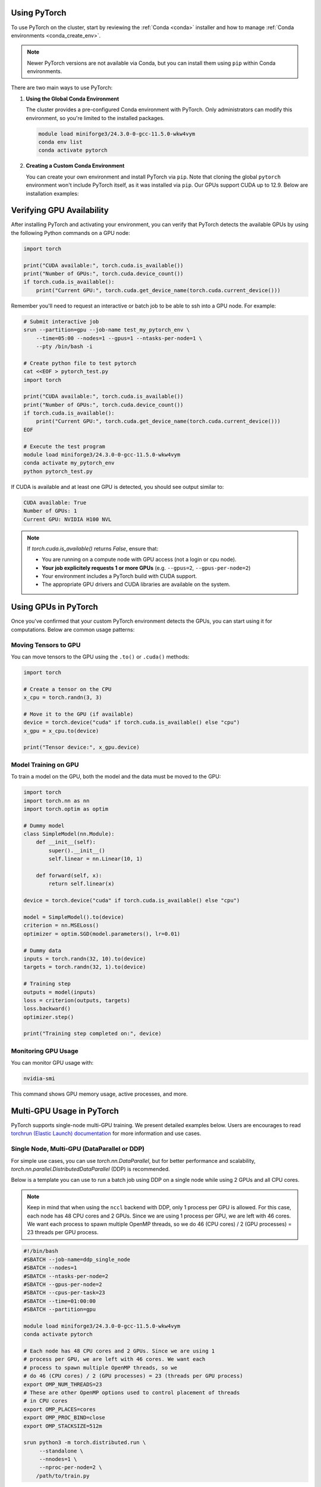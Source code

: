 Using PyTorch
=============

To use PyTorch on the cluster, start by reviewing the :ref:`Conda <conda>` installer
and how to manage :ref:`Conda environments <conda_create_env>`.

.. note::
    Newer PyTorch versions are not available via Conda, but you can install them using ``pip`` within Conda environments.

There are two main ways to use PyTorch:

1. **Using the Global Conda Environment**

   The cluster provides a pre-configured Conda environment with PyTorch.
   Only administrators can modify this environment, so you're limited to the installed packages.

   .. code-block:: bash

       module load miniforge3/24.3.0-0-gcc-11.5.0-wkw4vym
       conda env list
       conda activate pytorch

2. **Creating a Custom Conda Environment**

   You can create your own environment and install PyTorch via ``pip``.
   Note that cloning the global ``pytorch`` environment won't include PyTorch itself, as it was installed via ``pip``.
   Our GPUs support CUDA up to 12.9. Below are installation examples:

   .. tabs::

       .. tab:: PyTorch 2.7.1 + CUDA 11.8

           .. code-block:: bash

               module load miniforge3/24.3.0-0-gcc-11.5.0-wkw4vym
               conda create --name my_pytorch_cuda11.8
               conda activate my_pytorch_cuda11.8
               pip install torch torchvision torchaudio --index-url https://download.pytorch.org/whl/cu118

       .. tab:: PyTorch 2.7.1 + CUDA 12.6

           .. code-block:: bash

               module load miniforge3/24.3.0-0-gcc-11.5.0-wkw4vym
               conda create --name my_pytorch_cuda12.6
               conda activate my_pytorch_cuda12.6
               pip install torch torchvision torchaudio

       .. tab:: PyTorch 2.7.1 + CUDA 12.8

           .. code-block:: bash

               module load miniforge3/24.3.0-0-gcc-11.5.0-wkw4vym
               conda create --name my_pytorch_cuda12.8
               conda activate my_pytorch_cuda12.8
               pip install torch torchvision torchaudio --index-url https://download.pytorch.org/whl/cu128

Verifying GPU Availability
==========================

After installing PyTorch and activating your environment,
you can verify that PyTorch detects the available GPUs by using
the following Python commands on a GPU node:

.. code-block:: python

    import torch

    print("CUDA available:", torch.cuda.is_available())
    print("Number of GPUs:", torch.cuda.device_count())
    if torch.cuda.is_available():
        print("Current GPU:", torch.cuda.get_device_name(torch.cuda.current_device()))

Remember you'll need to request an interactive or batch job
to be able to ssh into a GPU node. For example:

.. code-block:: bash

    # Submit interactive job
    srun --partition=gpu --job-name test_my_pytorch_env \
        --time=05:00 --nodes=1 --gpus=1 --ntasks-per-node=1 \
        --pty /bin/bash -i
    
    # Create python file to test pytorch
    cat <<EOF > pytorch_test.py
    import torch

    print("CUDA available:", torch.cuda.is_available())
    print("Number of GPUs:", torch.cuda.device_count())
    if torch.cuda.is_available():
        print("Current GPU:", torch.cuda.get_device_name(torch.cuda.current_device()))
    EOF

    # Execute the test program
    module load miniforge3/24.3.0-0-gcc-11.5.0-wkw4vym
    conda activate my_pytorch_env
    python pytorch_test.py

If CUDA is available and at least one GPU is detected, you should see output similar to:

.. code-block:: text

    CUDA available: True
    Number of GPUs: 1
    Current GPU: NVIDIA H100 NVL

.. note::
    If `torch.cuda.is_available()` returns `False`, ensure that:
    
    - You are running on a compute node with GPU access (not a login or cpu node).
    - **Your job explicitely requests 1 or more GPUs** (e.g. ``--gpus=2``, ``--gpus-per-node=2``)
    - Your environment includes a PyTorch build with CUDA support.
    - The appropriate GPU drivers and CUDA libraries are available on the system.

Using GPUs in PyTorch
=====================

Once you've confirmed that your custom PyTorch environment detects the GPUs,
you can start using it for computations. Below are common usage patterns:

Moving Tensors to GPU
----------------------

You can move tensors to the GPU using the ``.to()`` or ``.cuda()`` methods:

.. code-block:: python

    import torch

    # Create a tensor on the CPU
    x_cpu = torch.randn(3, 3)

    # Move it to the GPU (if available)
    device = torch.device("cuda" if torch.cuda.is_available() else "cpu")
    x_gpu = x_cpu.to(device)

    print("Tensor device:", x_gpu.device)

Model Training on GPU
----------------------

To train a model on the GPU, both the model and the data must be moved to the GPU:

.. code-block:: python

    import torch
    import torch.nn as nn
    import torch.optim as optim

    # Dummy model
    class SimpleModel(nn.Module):
        def __init__(self):
            super().__init__()
            self.linear = nn.Linear(10, 1)

        def forward(self, x):
            return self.linear(x)

    device = torch.device("cuda" if torch.cuda.is_available() else "cpu")

    model = SimpleModel().to(device)
    criterion = nn.MSELoss()
    optimizer = optim.SGD(model.parameters(), lr=0.01)

    # Dummy data
    inputs = torch.randn(32, 10).to(device)
    targets = torch.randn(32, 1).to(device)

    # Training step
    outputs = model(inputs)
    loss = criterion(outputs, targets)
    loss.backward()
    optimizer.step()

    print("Training step completed on:", device)

Monitoring GPU Usage
----------------------

You can monitor GPU usage with:

.. code-block:: bash

    nvidia-smi

This command shows GPU memory usage, active processes, and more.

Multi-GPU Usage in PyTorch
===========================

PyTorch supports single-node multi-GPU training. We present detailed examples below.
Users are encourages to read `torchrun (Elastic Launch) documentation <https://docs.pytorch.org/docs/stable/elastic/run.html>`_
for more information and use cases.

Single Node, Multi-GPU (DataParallel or DDP)
--------------------------------------------

For simple use cases, you can use `torch.nn.DataParallel`, 
but for better performance and scalability, `torch.nn.parallel.DistributedDataParallel` (DDP) is recommended.

Below is a template you can use to run a batch job using DDP on a single node while using 2 GPUs
and all CPU cores.

.. note::
    Keep in mind that when using the ``nccl`` backend with DDP, only 1 process per GPU is allowed. For this case,
    each node has 48 CPU cores and 2 GPUs. Since we are using 1 process per GPU, we are left with 46 cores.
    We want each process to spawn multiple OpenMP threads,
    so we do 46 (CPU cores) / 2 (GPU processes) = 23 threads per GPU process.
    
.. code-block:: bash

    #!/bin/bash
    #SBATCH --job-name=ddp_single_node
    #SBATCH --nodes=1
    #SBATCH --ntasks-per-node=2
    #SBATCH --gpus-per-node=2
    #SBATCH --cpus-per-task=23
    #SBATCH --time=01:00:00
    #SBATCH --partition=gpu

    module load miniforge3/24.3.0-0-gcc-11.5.0-wkw4vym
    conda activate pytorch

    # Each node has 48 CPU cores and 2 GPUs. Since we are using 1
    # process per GPU, we are left with 46 cores. We want each
    # process to spawn multiple OpenMP threads, so we
    # do 46 (CPU cores) / 2 (GPU processes) = 23 (threads per GPU process)
    export OMP_NUM_THREADS=23
    # These are other OpenMP options used to control placement of threads
    # in CPU cores
    export OMP_PLACES=cores
    export OMP_PROC_BIND=close
    export OMP_STACKSIZE=512m

    srun python3 -m torch.distributed.run \
         --standalone \
         --nnodes=1 \
         --nproc-per-node=2 \
        /path/to/train.py

In your ``train.py``, initialize DDP like this:

.. code-block:: python

    import os
    import torch
    import torch.distributed as dist
    from torch.nn.parallel import DistributedDataParallel as DDP

    def main():
        dist.init_process_group("nccl")
        local_rank = int(os.environ["LOCAL_RANK"])
        torch.cuda.set_device(local_rank)

        model = MyModel().to(local_rank)
        ddp_model = DDP(model, device_ids=[local_rank])

        # Training loop here...

    if __name__ == "__main__":
        main()

Here is a working example of the ``train.py``

.. code-block:: python

    import os
    import torch
    import torch.nn as nn
    import torch.optim as optim
    import torch.distributed as dist
    from torch.nn.parallel import DistributedDataParallel as DDP
    from torch.utils.data import Dataset, DataLoader, DistributedSampler

    # Dummy dataset
    class RandomDataset(Dataset):
        def __init__(self, size, length):
            self.len = length
            self.data = torch.randn(length, size)
            self.labels = torch.randn(length, 1)

        def __getitem__(self, index):
            return self.data[index], self.labels[index]

        def __len__(self):
            return self.len

    # Simple model
    class SimpleModel(nn.Module):
        def __init__(self, input_size):
            super(SimpleModel, self).__init__()
            self.linear = nn.Linear(input_size, 1)

        def forward(self, x):
            return self.linear(x)

    def main():
        # Initialize the process group
        dist.init_process_group(backend="nccl")

        local_rank = int(os.environ["LOCAL_RANK"])
        torch.cuda.set_device(local_rank)
        device = torch.device("cuda", local_rank)

        # Create model and move to GPU
        model = SimpleModel(input_size=10).to(device)
        model = DDP(model, device_ids=[local_rank])

        # Create dataset and distributed sampler
        dataset = RandomDataset(size=10, length=1000)
        sampler = DistributedSampler(dataset)
        dataloader = DataLoader(dataset, batch_size=32, sampler=sampler)

        # Loss and optimizer
        criterion = nn.MSELoss()
        optimizer = optim.SGD(model.parameters(), lr=0.01)

        # Training loop
        for epoch in range(5):
            sampler.set_epoch(epoch)
            for batch_idx, (data, target) in enumerate(dataloader):
                data, target = data.to(device), target.to(device)

                optimizer.zero_grad()
                output = model(data)
                loss = criterion(output, target)
                loss.backward()
                optimizer.step()

                if batch_idx % 10 == 0 and local_rank == 0:
                    print(f"Epoch {epoch} | Batch {batch_idx} | Loss {loss.item():.4f}")

        dist.destroy_process_group()

    if __name__ == "__main__":
        main()

..
    Multi-Node, Multi-GPU with Slurm
    --------------------------------

    To scale across multiple nodes, Slurm and PyTorch DDP can be combined. Here's an example for 2 nodes with 4 GPUs each:

..
    .. code-block:: bash
        #SBATCH --job-name=ddp_multi_node
        #SBATCH --nodes=2
        #SBATCH --ntasks-per-node=4
        #SBATCH --gpus-per-node=4
        #SBATCH --cpus-per-task=4
        #SBATCH --time=02:00:00
        #SBATCH --partition=gpu

        module load miniforge3/24.3.0-0-gcc-11.5.0-wkw4vym
        conda activate pytorch

        export MASTER_ADDR=`ip -j addr | jq -r '.[] | select(.ifname == "bond0") | .addr_info[] | select(.family == "inet") | .local'`
        export MASTER_PORT=`comm -23 <(seq 1024 65535 | sort) <(ss -Htan | awk '{print $4}' | cut -d':' -f2 | sort -u) | shuf | head -n 1`

        srun python -m torch.distributed.run \
             --nnodes=$SLURM_JOB_NUM_NODES \
             --nproc_per_node=2 \
             --rdzv_id=$SLURM_JOB_ID \
             --rdzv_backend=c10d \
             --rdzv_endpoint=$MASTER_ADDR:$MASTER_PORT \
            train.py


    The `train.py` script remains the same as in the single-node example, as PyTorch handles the multi-node setup via environment variables.

    .. note::
        Ensure that your cluster allows inter-node communication and that the same environment is available on all nodes.
